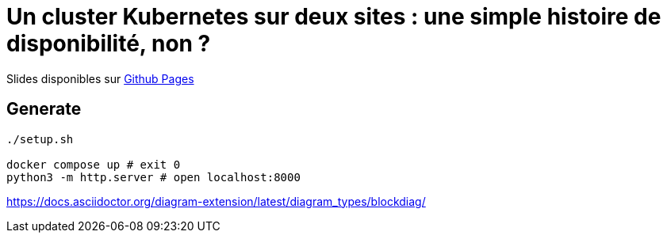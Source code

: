 = Un cluster Kubernetes sur deux sites : une simple histoire de disponibilité, non ?

Slides disponibles sur https://sylvainmetayer.github.io/talk-k8s-2-az/#/[Github Pages]

== Generate

[source,bash]
----
./setup.sh

docker compose up # exit 0
python3 -m http.server # open localhost:8000
----

https://docs.asciidoctor.org/diagram-extension/latest/diagram_types/blockdiag/